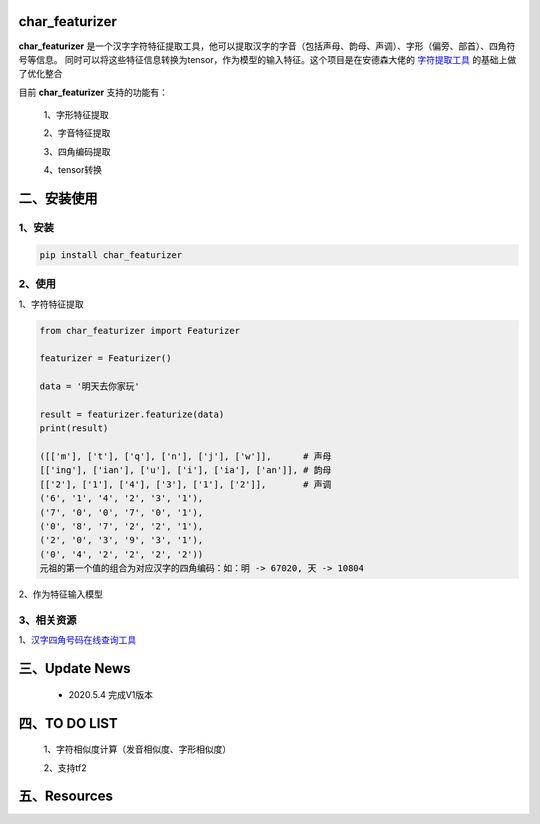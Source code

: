 char_featurizer
==========================

**char_featurizer** 是一个汉字字符特征提取工具，他可以提取汉字的字音（包括声母、韵母、声调）、字形（偏旁、部首）、四角符号等信息。
同时可以将这些特征信息转换为tensor，作为模型的输入特征。这个项目是在安德森大佬的 `字符提取工具 <https://github.com/howl-anderson/hanzi_char_featurizer>`_ 的基础上做了优化整合

目前 **char_featurizer** 支持的功能有：

    1、字形特征提取

    2、字音特征提取

    3、四角编码提取

    4、tensor转换


二、安装使用
============

1、安装
>>>>>>>>>>>>>>>>>>

.. code:: python

    pip install char_featurizer

2、使用
>>>>>>>>>>>>>>>>>>>

1、字符特征提取

.. code:: python

    from char_featurizer import Featurizer

    featurizer = Featurizer()

    data = '明天去你家玩'

    result = featurizer.featurize(data)
    print(result)

    ([['m'], ['t'], ['q'], ['n'], ['j'], ['w']],      # 声母
    [['ing'], ['ian'], ['u'], ['i'], ['ia'], ['an']], # 韵母
    [['2'], ['1'], ['4'], ['3'], ['1'], ['2']],       # 声调
    ('6', '1', '4', '2', '3', '1'),
    ('7', '0', '0', '7', '0', '1'),
    ('0', '8', '7', '2', '2', '1'),
    ('2', '0', '3', '9', '3', '1'),
    ('0', '4', '2', '2', '2', '2'))
    元祖的第一个值的组合为对应汉字的四角编码：如：明 -> 67020, 天 -> 10804



2、作为特征输入模型

3、相关资源
>>>>>>>>>>>>>>>>>>>>>>

1、`汉字四角号码在线查询工具 <https://sijiao.911cha.com>`_



三、Update News
======================

    * 2020.5.4  完成V1版本

四、TO DO LIST
======================

    1、字符相似度计算（发音相似度、字形相似度）

    2、支持tf2


五、Resources
======================
